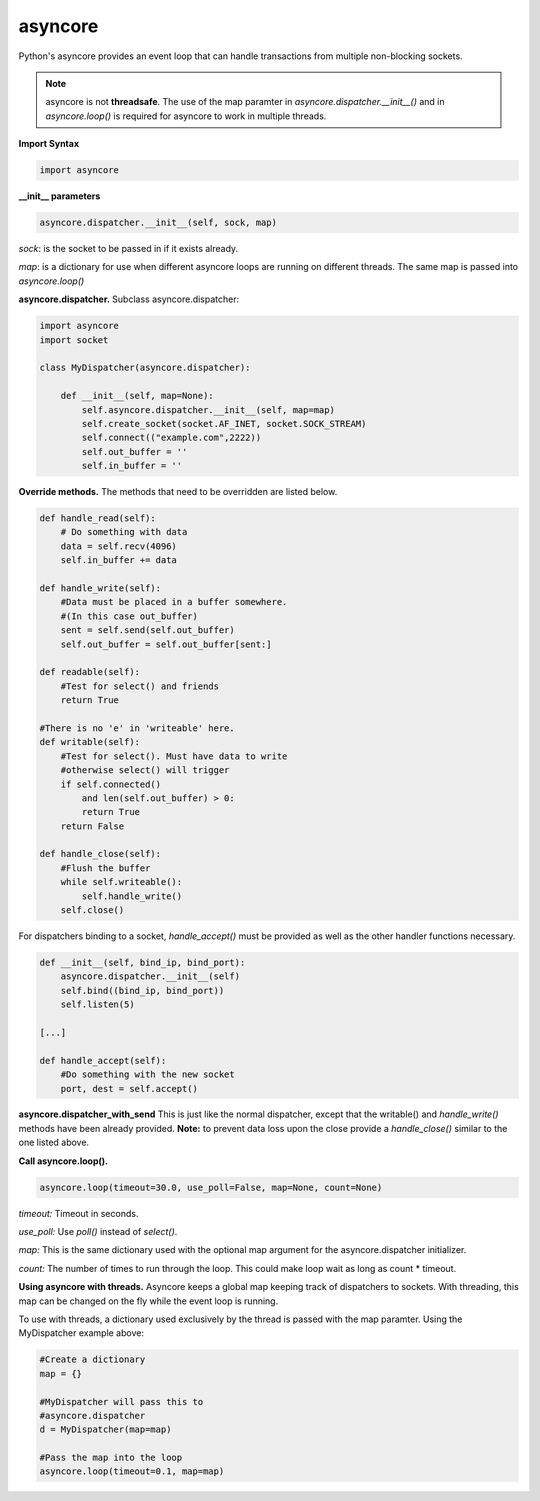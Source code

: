 asyncore
~~~~~~~~

Python's asyncore provides an event loop that can handle
transactions from multiple non-blocking sockets.

.. note::

    asyncore is not **threadsafe**.  The use of the map
    paramter in *asyncore.dispatcher.__init__()* and in
    *asyncore.loop()* is required for asyncore to work
    in multiple threads.

**Import Syntax**

.. code-block:: python

    import asyncore

**__init__ parameters**

.. code-block:: python

    asyncore.dispatcher.__init__(self, sock, map)

*sock*: is the socket to be passed in if it exists
already.

*map*: is a dictionary for use when different asyncore
loops are running on different threads.  The same map is
passed into *asyncore.loop()*

**asyncore.dispatcher.** Subclass asyncore.dispatcher:

.. code-block:: python

    import asyncore
    import socket

    class MyDispatcher(asyncore.dispatcher):

        def __init__(self, map=None):
            self.asyncore.dispatcher.__init__(self, map=map)
            self.create_socket(socket.AF_INET, socket.SOCK_STREAM)
            self.connect(("example.com",2222))
            self.out_buffer = ''
            self.in_buffer = ''


**Override methods.**  The methods that
need to be overridden are listed below.

.. code-block:: python

        def handle_read(self):
            # Do something with data
            data = self.recv(4096)
            self.in_buffer += data

        def handle_write(self):
            #Data must be placed in a buffer somewhere.
            #(In this case out_buffer)
            sent = self.send(self.out_buffer)
            self.out_buffer = self.out_buffer[sent:]

        def readable(self):
            #Test for select() and friends
            return True

        #There is no 'e' in 'writeable' here.
        def writable(self):
            #Test for select(). Must have data to write
            #otherwise select() will trigger
            if self.connected() 
                and len(self.out_buffer) > 0: 
                return True
            return False

        def handle_close(self):
            #Flush the buffer
            while self.writeable():
                self.handle_write()
            self.close()

For dispatchers binding to a socket, 
*handle_accept()* must be provided as well
as the other handler functions necessary.

.. code-block:: python


    def __init__(self, bind_ip, bind_port):
        asyncore.dispatcher.__init__(self)
        self.bind((bind_ip, bind_port))
        self.listen(5)

    [...]

    def handle_accept(self):
        #Do something with the new socket
        port, dest = self.accept()


**asyncore.dispatcher_with_send**
This is just like the normal dispatcher, except that the writable() and
*handle_write()* methods have been already provided.  **Note:** to prevent
data loss upon the close provide a *handle_close()* similar to the one
listed above.

**Call asyncore.loop().**

.. code-block:: python

  asyncore.loop(timeout=30.0, use_poll=False, map=None, count=None)

*timeout:* Timeout in seconds.

*use_poll:* Use *poll()* instead of *select()*.

*map:* This is the same dictionary used with the optional map 
argument for the asyncore.dispatcher initializer.

*count:* The number of times to run through the loop.  This could make 
loop wait as long as count * timeout.

**Using asyncore with threads.** Asyncore keeps a global map 
keeping track of dispatchers to sockets.  With threading, this
map can be changed on the fly while the event loop is running.

To use with threads, a dictionary used exclusively by the thread is
passed with the map paramter.  Using the MyDispatcher example above:

.. code-block:: python

    #Create a dictionary
    map = {} 

    #MyDispatcher will pass this to
    #asyncore.dispatcher
    d = MyDispatcher(map=map)

    #Pass the map into the loop
    asyncore.loop(timeout=0.1, map=map)


